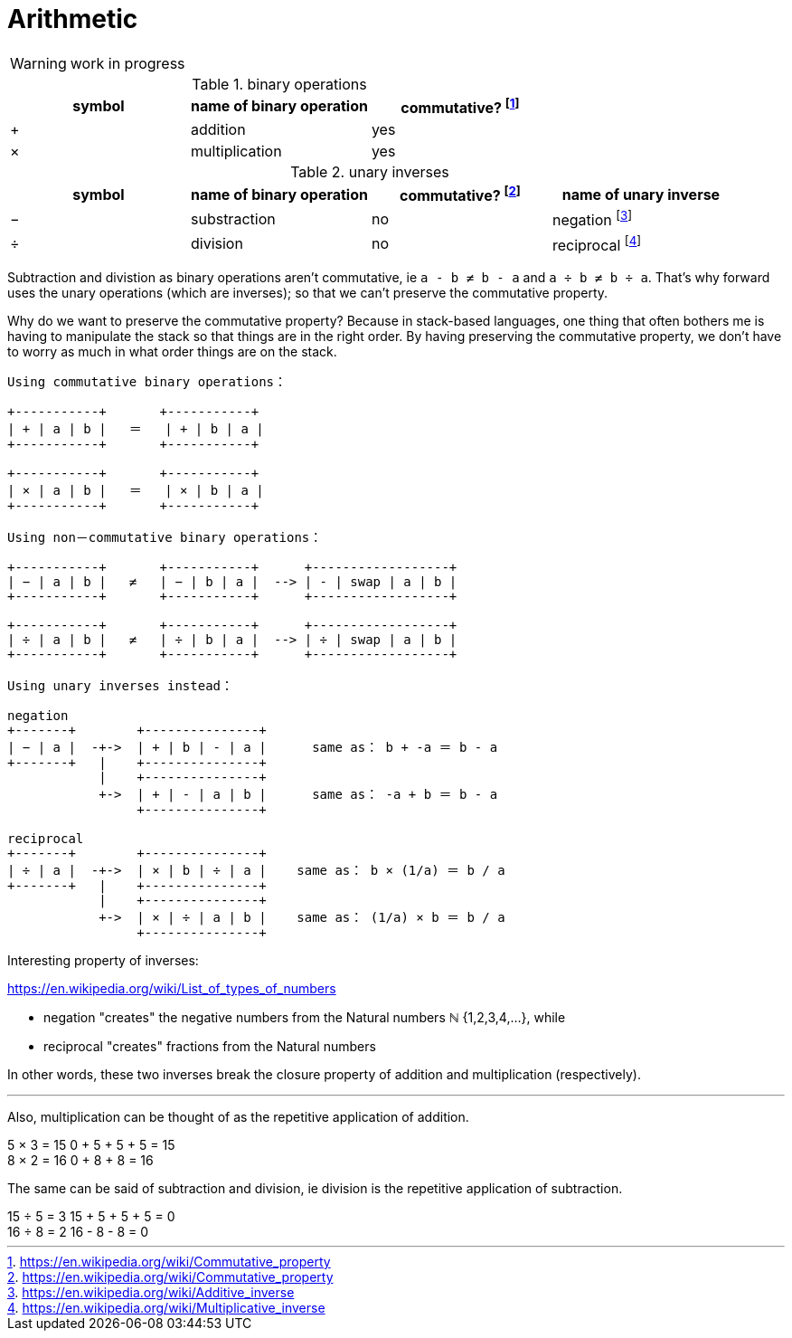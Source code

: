 = Arithmetic
:fn_commute: footnote:[https://en.wikipedia.org/wiki/Commutative_property]
:fn_neg: footnote:[https://en.wikipedia.org/wiki/Additive_inverse]
:fn_div: footnote:[https://en.wikipedia.org/wiki/Multiplicative_inverse]


WARNING: work in progress

// Unicode symbols:
//   https://unicode-table.com/en/sets/mathematical-signs/

.binary operations

,===
symbol, name of binary operation, commutative? {fn_commute}

+,addition, yes
×,multiplication, yes
,===

.unary inverses 

,===
symbol, name of binary operation, commutative? {fn_commute}, name of unary inverse 

−, substraction, no, negation {fn_neg}
÷, division, no, reciprocal {fn_div}
,===

Subtraction and divistion as binary operations aren't commutative,
  ie `a - b ≠ b - a` and `a ÷ b ≠ b ÷ a`.
That's why forward uses the unary operations (which are inverses);
so that we can't preserve the commutative property.

Why do we want to preserve the commutative property?
Because in stack-based languages,
one thing that often bothers me is having to manipulate the stack
so that things are in the right order.
By having preserving the commutative property,
we don't have to worry as much in what order things are on the stack.

[ditaa]
----

Using commutative binary operations：

+-----------+       +-----------+
| + | a | b |   ＝   | + | b | a |
+-----------+       +-----------+

+-----------+       +-----------+
| × | a | b |   ＝   | × | b | a |
+-----------+       +-----------+

Using non－commutative binary operations：

+-----------+       +-----------+      +------------------+
| − | a | b |   ≠   | − | b | a |  --> | - | swap | a | b |
+-----------+       +-----------+      +------------------+

+-----------+       +-----------+      +------------------+
| ÷ | a | b |   ≠   | ÷ | b | a |  --> | ÷ | swap | a | b |
+-----------+       +-----------+      +------------------+

Using unary inverses instead：

negation
+-------+        +---------------+
| − | a |  -+->  | + | b | - | a |      same as： b + -a ＝ b - a
+-------+   |    +---------------+
            |    +---------------+
            +->  | + | - | a | b |      same as： -a + b ＝ b - a
                 +---------------+

reciprocal
+-------+        +---------------+
| ÷ | a |  -+->  | × | b | ÷ | a |    same as： b × (1/a) ＝ b / a
+-------+   |    +---------------+
            |    +---------------+
            +->  | × | ÷ | a | b |    same as： (1/a) × b ＝ b / a
                 +---------------+

----

// Due to a limitation in ditaa:
// I had to use ＝ instead of = and 
// I had to use ： instead of :
// I had to use －	instead of - in non-commutative
// https://en.wikipedia.org/wiki/Halfwidth_and_Fullwidth_Forms_(Unicode_block)

.Interesting property of inverses:

****

https://en.wikipedia.org/wiki/List_of_types_of_numbers

* negation "creates" the negative numbers from the Natural numbers ℕ {1,2,3,4,...}, while
* reciprocal "creates" fractions from the Natural numbers 

In other words, these two inverses break the closure property of addition and multiplication (respectively).

---

Also, multiplication can be thought of as the repetitive application of addition.

[example]
5 × 3 = 15
0 + 5 + 5 + 5 = 15

[example]
8 × 2 = 16
0 + 8 + 8 = 16

The same can be said of subtraction and division, ie
division is the repetitive application of subtraction.

[example]
15 ÷ 5 = 3
15 + 5 + 5 + 5 = 0

[example]
16 ÷ 8 = 2
16 - 8 - 8 = 0

// TODO: modulo and remainder


****
